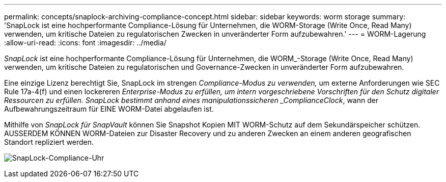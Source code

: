 ---
permalink: concepts/snaplock-archiving-compliance-concept.html 
sidebar: sidebar 
keywords: worm storage 
summary: 'SnapLock ist eine hochperformante Compliance-Lösung für Unternehmen, die WORM-Storage (Write Once, Read Many) verwenden, um kritische Dateien zu regulatorischen Zwecken in unveränderter Form aufzubewahren.' 
---
= WORM-Lagerung
:allow-uri-read: 
:icons: font
:imagesdir: ../media/


[role="lead"]
_SnapLock_ ist eine hochperformante Compliance-Lösung für Unternehmen, die WORM_-Storage (Write Once, Read Many) verwenden, um kritische Dateien zu regulatorischen und Governance-Zwecken in unveränderter Form aufzubewahren.

Eine einzige Lizenz berechtigt Sie, SnapLock im strengen _Compliance-Modus zu verwenden,_ um externe Anforderungen wie SEC Rule 17a-4(f) und einen lockereren _Enterprise-Modus zu erfüllen, um intern vorgeschriebene Vorschriften für den Schutz digitaler Ressourcen zu erfüllen. SnapLock bestimmt anhand eines manipulationssicheren _ComplianceClock_, wann der Aufbewahrungszeitraum für EINE WORM-Datei abgelaufen ist.

Mithilfe von _SnapLock für SnapVault_ können Sie Snapshot Kopien MIT WORM-Schutz auf dem Sekundärspeicher schützen. AUSSERDEM KÖNNEN WORM-Dateien zur Disaster Recovery und zu anderen Zwecken an einem anderen geografischen Standort repliziert werden.

image:compliance-clock.gif["SnapLock-Compliance-Uhr"]

